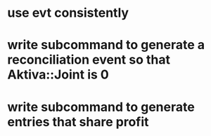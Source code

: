 * use evt consistently
* write subcommand to generate a reconciliation event so that Aktiva::Joint is 0
* write subcommand to generate entries that share profit
